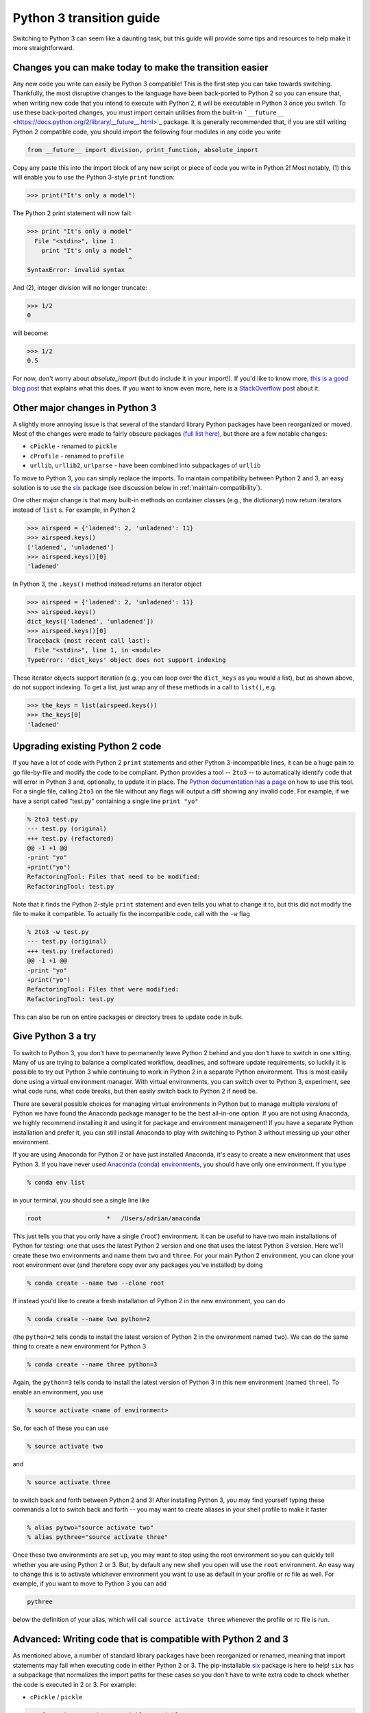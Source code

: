 Python 3 transition guide
=========================

Switching to Python 3 can seem like a daunting task, but this guide will
provide some tips and resources to help make it more straightforward.

Changes you can make today to make the transition easier
--------------------------------------------------------

Any new code you write can easily be Python 3 compatible! This is the first step
you can take towards switching. Thankfully, the most disruptive changes to the
language have been back-ported to Python 2 so you can ensure that, when writing
new code that you intend to execute with Python 2, it will be executable in
Python 3 once you switch. To use these back-ported changes, you must import
certain utilities from the built-in ```__future__``
<https://docs.python.org/2/library/__future__.html>`_ package. It is generally
recommended that, if you are still writing Python 2 compatible code, you should
import the following four modules in any code you write

.. code-block:: python

    from __future__ import division, print_function, absolute_import

Copy any paste this into the import block of any new script or piece of code you
write in Python 2! Most notably, (1) this will enable you to use the Python
3-style ``print`` function:

.. code-block:: python

    >>> print("It's only a model")

The Python 2 print statement will now fail:

.. code-block:: python

    >>> print "It's only a model"
      File "<stdin>", line 1
        print "It's only a model"
                                ^
    SyntaxError: invalid syntax


And (2), integer division will no longer truncate:

.. code-block:: python

    >>> 1/2
    0

will become:

.. code-block:: python

    >>> 1/2
    0.5

For now, don't worry about `absolute_import` (but do include it in your
import!). If you'd like to know more, `this is a good blog post <https://blog.ta
nkywoo.com/python/2013/10/07/python-relative-and-absolute-import.html>`_ that
explains what this does. If you want to know even more, here is a `StackOverflow
post <http://stackoverflow.com/questions/33743880/what-does-from-future-import-a
bsolute-import-actually-do>`_ about it.

Other major changes in Python 3
-------------------------------

A slightly more annoying issue is that several of the standard library Python
packages have been reorganized or moved. Most of the changes were made to fairly
obscure packages (`full list here <http://python3porting.com/stdlib.html>`_),
but there are a few notable changes:

- ``cPickle`` - renamed to ``pickle``
- ``cProfile`` - renamed to ``profile``
- ``urllib``, ``urllib2``, ``urlparse`` - have been combined into subpackages of
  ``urllib``

To move to Python 3, you can simply replace the imports. To maintain
compatibility between Python 2 and 3, an easy solution is to use the
`six <http://pythonhosted.org/six/>`_ package (see discussion below in
:ref:`maintain-compatibility`).

One other major change is that many built-in methods on container classes (e.g.,
the dictionary) now return iterators instead of ``list`` s. For example, in
Python 2

.. code-block:: python

    >>> airspeed = {'ladened': 2, 'unladened': 11}
    >>> airspeed.keys()
    ['ladened', 'unladened']
    >>> airspeed.keys()[0]
    'ladened'

In Python 3, the ``.keys()`` method instead returns an iterator object

.. code-block:: python

    >>> airspeed = {'ladened': 2, 'unladened': 11}
    >>> airspeed.keys()
    dict_keys(['ladened', 'unladened'])
    >>> airspeed.keys()[0]
    Traceback (most recent call last):
      File "<stdin>", line 1, in <module>
    TypeError: 'dict_keys' object does not support indexing

These iterator objects support iteration (e.g., you can loop over the
``dict_keys`` as you would a list), but as shown above, do not support indexing.
To get a list, just wrap any of these methods in a call to ``list()``, e.g.

.. code-block:: python

    >>> the_keys = list(airspeed.keys())
    >>> the_keys[0]
    'ladened'

Upgrading existing Python 2 code
--------------------------------

If you have a lot of code with Python 2 ``print`` statements and other Python
3-incompatible lines, it can be a huge pain to go file-by-file and modify the
code to be compliant. Python provides a tool -- ``2to3`` -- to automatically
identify code that will error in Python 3 and, optionally, to update it in
place. The `Python documentation has a page
<https://docs.python.org/2/library/2to3.html>`_ on how to use this tool. For a
single file, calling ``2to3`` on the file without any flags will output a diff
showing any invalid code. For example, if we have a script called "test.py"
containing a single line ``print "yo"``

.. code-block:: diff

    % 2to3 test.py
    --- test.py (original)
    +++ test.py (refactored)
    @@ -1 +1 @@
    -print "yo"
    +print("yo")
    RefactoringTool: Files that need to be modified:
    RefactoringTool: test.py

Note that it finds the Python 2-style ``print`` statement and even tells you what
to change it to, but this did not modify the file to make it compatible. To
actually fix the incompatible code, call with the ``-w`` flag

.. code-block:: diff

    % 2to3 -w test.py
    --- test.py (original)
    +++ test.py (refactored)
    @@ -1 +1 @@
    -print "yo"
    +print("yo")
    RefactoringTool: Files that were modified:
    RefactoringTool: test.py

This can also be run on entire packages or directory trees to update code in
bulk.

Give Python 3 a try
-------------------

To switch to Python 3, you don't have to permanently leave Python 2 behind and
you don't have to switch in one sitting. Many of us are trying to balance a
complicated workflow, deadlines, and software update requirements, so luckily it
is possible to try out Python 3 while continuing to work in Python 2 in a
separate Python environment. This is most easily done using a virtual
environment manager. With virtual environments, you can switch over to Python 3,
experiment, see what code runs, what code breaks, but then easily switch back to
Python 2 if need be.

There are several possible choices for managing virtual environments in Python
but to manage multiple *versions* of Python we have found the Anaconda package
manager to be the best all-in-one option. If you are not using Anaconda, we
highly recommend installing it and using it for package and environment
management! If you have a separate Python installation and prefer it, you can
still install Anaconda to play with switching to Python 3 without messing up
your other environment.

If you are using Anaconda for Python 2 or have just installed Anaconda, it's
easy to create a new environment that uses Python 3. If you have never used
`Anaconda (conda) environments <http://conda.pydata.org/docs/using/envs.html>`_,
you should have only one environment. If you type

.. code-block:: bash

    % conda env list

in your terminal, you should see a single line like

.. code-block:: bash

    root                  *   /Users/adrian/anaconda

This just tells you that you only have a single ('root') environment. It can be
useful to have two main installations of Python for testing: one that uses the
latest Python 2 version and one that uses the latest Python 3 version. Here
we'll create these two environments and name them ``two`` and ``three``. For
your main Python 2 environment, you can clone your root environment over (and
therefore copy over any packages you've installed) by doing

.. code-block:: bash

    % conda create --name two --clone root

If instead you'd like to create a fresh installation of Python 2 in the new
environment, you can do

.. code-block:: bash

    % conda create --name two python=2

(the ``python=2`` tells conda to install the latest version of Python 2 in the
environment named ``two``). We can do the same thing to create a new environment
for Python 3

.. code-block:: bash

    % conda create --name three python=3

Again, the ``python=3`` tells conda to install the latest version of Python 3 in
this new environment (named ``three``). To enable an environment, you use

.. code-block:: bash

    % source activate <name of environment>

So, for each of these you can use

.. code-block:: bash

    % source activate two

and

.. code-block:: bash

    % source activate three

to switch back and forth between Python 2 and 3! After installing Python 3, you
may find yourself typing these commands a lot to switch back and forth -- you
may want to create aliases in your shell profile to make it faster

.. code-block:: bash

    % alias pytwo="source activate two"
    % alias pythree="source activate three"

Once these two environments are set up, you may want to stop using the root
environment so you can quickly tell whether you are using Python 2 or 3. But,
by default any new shell you open will use the ``root`` environment. An easy way
to change this is to activate whichever environment you want to use as default
in your profile or rc file as well. For example, if you want to move to Python 3
you can add

.. code-block:: bash

    pythree

below the definition of your alias, which will call ``source activate three``
whenever the profile or rc file is run.

.. _maintain-compatibility:

Advanced: Writing code that is compatible with Python 2 and 3
-------------------------------------------------------------

As mentioned above, a number of standard library packages have been reorganized
or renamed, meaning that import statements may fail when executing code in
either Python 2 or 3. The pip-installable `six <http://pythonhosted.org/six/>`_
package is here to help! ``six`` has a subpackage that normalizes the import
paths for these cases so you don't have to write extra code to check whether the
code is executed in 2 or 3. For example:

- ``cPickle`` / ``pickle``

.. code-block:: python

    >>> from six.moves import cPickle as pickle

- ``urllib``, ``urllib2``

.. code-block:: python

    >>> from six.moves import urllib

This will work in Python 2 or 3. `This website
<https://wiki.python.org/moin/PortingToPy3k/BilingualQuickRef>`_ contains a
number of other useful tips for maintaining code that runs in both 2 and 3.
